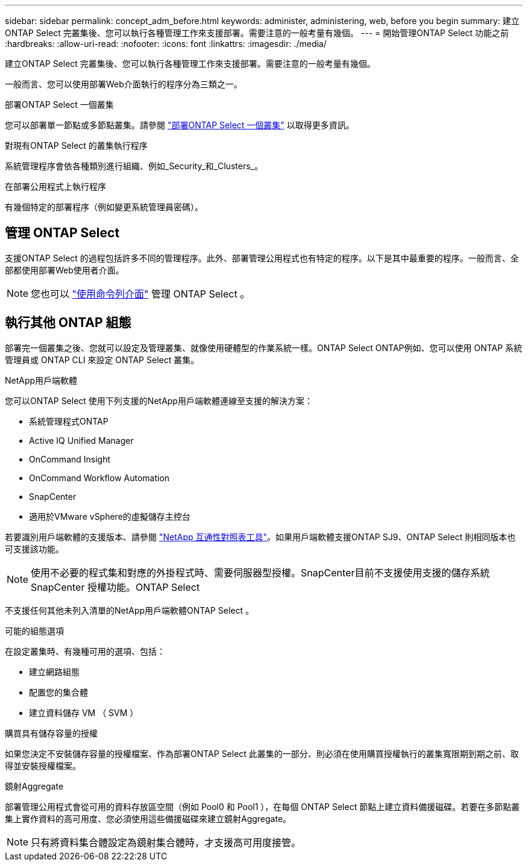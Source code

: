 ---
sidebar: sidebar 
permalink: concept_adm_before.html 
keywords: administer, administering, web, before you begin 
summary: 建立ONTAP Select 完叢集後、您可以執行各種管理工作來支援部署。需要注意的一般考量有幾個。 
---
= 開始管理ONTAP Select 功能之前
:hardbreaks:
:allow-uri-read: 
:nofooter: 
:icons: font
:linkattrs: 
:imagesdir: ./media/


[role="lead"]
建立ONTAP Select 完叢集後、您可以執行各種管理工作來支援部署。需要注意的一般考量有幾個。

一般而言、您可以使用部署Web介面執行的程序分為三類之一。

.部署ONTAP Select 一個叢集
您可以部署單一節點或多節點叢集。請參閱 link:task_deploy_cluster.html["部署ONTAP Select 一個叢集"] 以取得更多資訊。

.對現有ONTAP Select 的叢集執行程序
系統管理程序會依各種類別進行組織、例如_Security_和_Clusters_。

.在部署公用程式上執行程序
有幾個特定的部署程序（例如變更系統管理員密碼）。



== 管理 ONTAP Select

支援ONTAP Select 的過程包括許多不同的管理程序。此外、部署管理公用程式也有特定的程序。以下是其中最重要的程序。一般而言、全部都使用部署Web使用者介面。


NOTE: 您也可以 link:https://docs.netapp.com/us-en/ontap-select/task_cli_signing_in.html["使用命令列介面"] 管理 ONTAP Select 。



== 執行其他 ONTAP 組態

部署完一個叢集之後、您就可以設定及管理叢集、就像使用硬體型的作業系統一樣。ONTAP Select ONTAP例如、您可以使用 ONTAP 系統管理員或 ONTAP CLI 來設定 ONTAP Select 叢集。

.NetApp用戶端軟體
您可以ONTAP Select 使用下列支援的NetApp用戶端軟體連線至支援的解決方案：

* 系統管理程式ONTAP
* Active IQ Unified Manager
* OnCommand Insight
* OnCommand Workflow Automation
* SnapCenter
* 適用於VMware vSphere的虛擬儲存主控台


若要識別用戶端軟體的支援版本、請參閱 link:https://mysupport.netapp.com/matrix/["NetApp 互通性對照表工具"^]。如果用戶端軟體支援ONTAP SJ9、ONTAP Select 則相同版本也可支援該功能。


NOTE: 使用不必要的程式集和對應的外掛程式時、需要伺服器型授權。SnapCenter目前不支援使用支援的儲存系統SnapCenter 授權功能。ONTAP Select

不支援任何其他未列入清單的NetApp用戶端軟體ONTAP Select 。

.可能的組態選項
在設定叢集時、有幾種可用的選項、包括：

* 建立網路組態
* 配置您的集合體
* 建立資料儲存 VM （ SVM ）


.購買具有儲存容量的授權
如果您決定不安裝儲存容量的授權檔案、作為部署ONTAP Select 此叢集的一部分、則必須在使用購買授權執行的叢集寬限期到期之前、取得並安裝授權檔案。

.鏡射Aggregate
部署管理公用程式會從可用的資料存放區空間（例如 Pool0 和 Pool1 ），在每個 ONTAP Select 節點上建立資料備援磁碟。若要在多節點叢集上實作資料的高可用度、您必須使用這些備援磁碟來建立鏡射Aggregate。


NOTE: 只有將資料集合體設定為鏡射集合體時，才支援高可用度接管。

